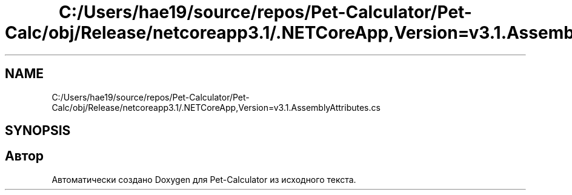 .TH "C:/Users/hae19/source/repos/Pet-Calculator/Pet-Calc/obj/Release/netcoreapp3.1/.NETCoreApp,Version=v3.1.AssemblyAttributes.cs" 3 "Ср 26 Окт 2022" "Pet-Calculator" \" -*- nroff -*-
.ad l
.nh
.SH NAME
C:/Users/hae19/source/repos/Pet-Calculator/Pet-Calc/obj/Release/netcoreapp3.1/.NETCoreApp,Version=v3.1.AssemblyAttributes.cs
.SH SYNOPSIS
.br
.PP
.SH "Автор"
.PP 
Автоматически создано Doxygen для Pet-Calculator из исходного текста\&.
